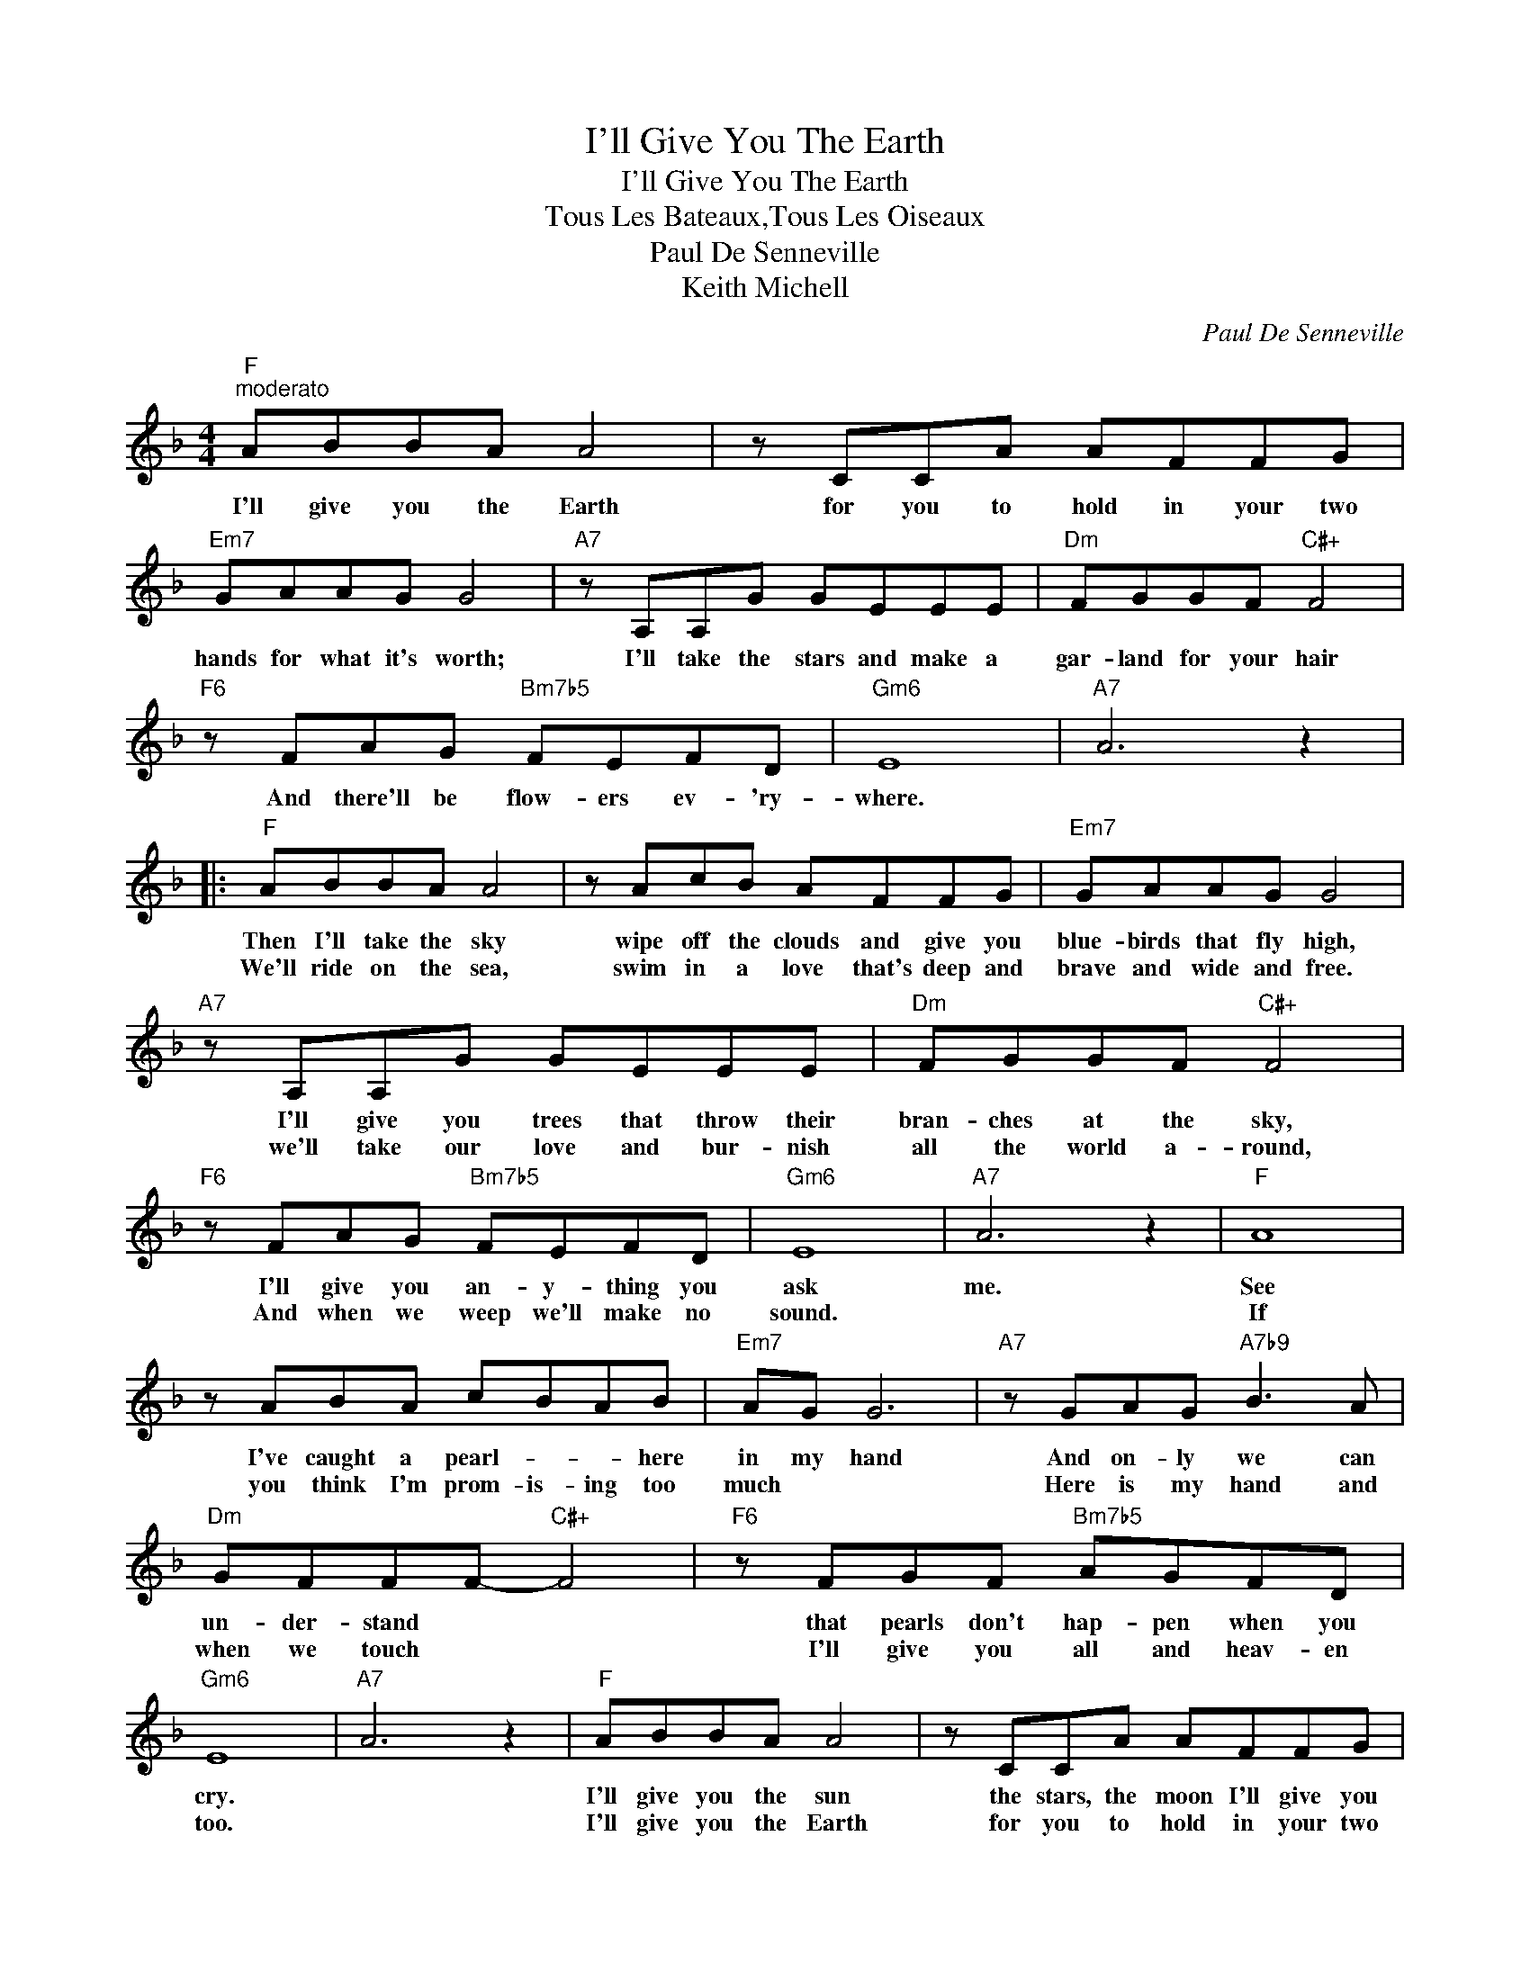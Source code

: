 X:1
T:I'll Give You The Earth
T:I'll Give You The Earth
T:Tous Les Bateaux,Tous Les Oiseaux
T:Paul De Senneville
T:Keith Michell
C:Paul De Senneville
Z:All Rights Reserved
L:1/8
M:4/4
K:F
V:1 treble 
%%MIDI program 40
%%MIDI control 7 100
%%MIDI control 10 64
V:1
"F""^moderato" ABBA A4 | z CCA AFFG |"Em7" GAAG G4 |"A7" z A,A,G GEEE |"Dm" FGGF"C#+" F4 | %5
w: I'll give you the Earth|for you to hold in your two|hands for what it's worth;|I'll take the stars and make a|gar- land for your hair|
w: |||||
"F6" z FAG"Bm7b5" FEFD |"Gm6" E8 |"A7" A6 z2 |:"F" ABBA A4 | z AcB AFFG |"Em7" GAAG G4 | %11
w: And there'll be flow- ers ev- 'ry-|where.||Then I'll take the sky|wipe off the clouds and give you|blue- birds that fly high,|
w: |||We'll ride on the sea,|swim in a love that's deep and|brave and wide and free.|
"A7" z A,A,G GEEE |"Dm" FGGF"C#+" F4 |"F6" z FAG"Bm7b5" FEFD |"Gm6" E8 |"A7" A6 z2 |"F" A8 | %17
w: I'll give you trees that throw their|bran- ches at the sky,|I'll give you an- y- thing you|ask|me.|See|
w: we'll take our love and bur- nish|all the world a- round,|And when we weep we'll make no|sound.||If|
 z ABA cBAB |"Em7" AG G6 |"A7" z GAG"A7b9" B3 A |"Dm" GFFF-"C#+" F4 |"F6" z FGF"Bm7b5" AGFD | %22
w: I've caught a pearl- * * here|in my hand|And on- ly we can|un- der- stand * *|that pearls don't hap- pen when you|
w: you think I'm prom- is- ing too|much * *|Here is my hand and|when we touch * *|I'll give you all and heav- en|
"Gm6" E8 |"A7" A6 z2 |"F" ABBA A4 | z CCA AFFG |"Em7" GAAG G4 |"A7" z A,A,G GEEE | %28
w: cry.||I'll give you the sun|the stars, the moon I'll give you|joy and as we run|A- cross the sands of life with|
w: too.||I'll give you the Earth|for you to hold in your two|hands for what it's worth|I'll take the stars and make a|
"Dm" FGGF"C#+" F4 |1"F6" z FAG"Bm7b5" FDEE ||"Gm6" E8 |"A7" A6 z2 :|2"F6" z FAG"Bm7b5" FDEE || %33
w: hap- pi- ness we'll laugh|and you'll be whole and not a|half|then.|And there'll be flow- ers ev- 'ry-|
w: gar- land for your hair|||||
"Gm6" E8- |"A7" E6 z2 |:"F" ABBA A4 | z AcB AFFG |"Em7" GAAG G4 |"A7" z A,A,G GEEE | %39
w: where||I'll give you the sun,|the stars, the moon, I'll give you|joy and as we run|A- cross the sands of life with|
w: ||La la la la la|la la la la la la la|la la la la la|La la la la la la la|
"Dm" FGGF"C#+" F4 |"F6" z FAG"Bm7b5" FEFD |"Gm6" E8 |"A7""^Repeat & Fade 2nd.time" A6 z2 :| %43
w: hap- pi- ness we'll laugh,|And you'll be whole, and not a|half|then.|
w: la la la la la|La la la la la la la|la|la.|

